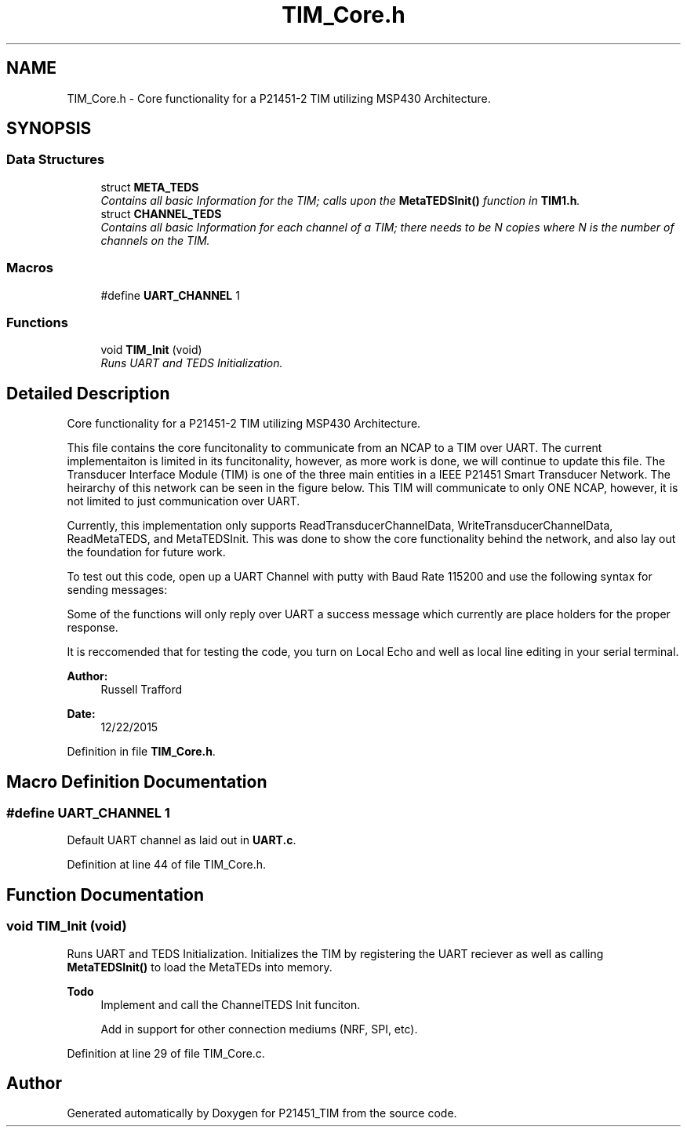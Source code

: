 .TH "TIM_Core.h" 3 "Tue Jan 26 2016" "Version 0.1" "P21451_TIM" \" -*- nroff -*-
.ad l
.nh
.SH NAME
TIM_Core.h \- Core functionality for a P21451-2 TIM utilizing MSP430 Architecture\&.  

.SH SYNOPSIS
.br
.PP
.SS "Data Structures"

.in +1c
.ti -1c
.RI "struct \fBMETA_TEDS\fP"
.br
.RI "\fIContains all basic Information for the TIM; calls upon the \fBMetaTEDSInit()\fP function in \fBTIM1\&.h\fP\&. \fP"
.ti -1c
.RI "struct \fBCHANNEL_TEDS\fP"
.br
.RI "\fIContains all basic Information for each channel of a TIM; there needs to be N copies where N is the number of channels on the TIM\&. \fP"
.in -1c
.SS "Macros"

.in +1c
.ti -1c
.RI "#define \fBUART_CHANNEL\fP   1"
.br
.in -1c
.SS "Functions"

.in +1c
.ti -1c
.RI "void \fBTIM_Init\fP (void)"
.br
.RI "\fIRuns UART and TEDS Initialization\&. \fP"
.in -1c
.SH "Detailed Description"
.PP 
Core functionality for a P21451-2 TIM utilizing MSP430 Architecture\&. 

This file contains the core funcitonality to communicate from an NCAP to a TIM over UART\&. The current implementaiton is limited in its funcitonality, however, as more work is done, we will continue to update this file\&. The Transducer Interface Module (TIM) is one of the three main entities in a IEEE P21451 Smart Transducer Network\&. The heirarchy of this network can be seen in the figure below\&. This TIM will communicate to only ONE NCAP, however, it is not limited to just communication over UART\&.
.PP
Currently, this implementation only supports ReadTransducerChannelData, WriteTransducerChannelData, ReadMetaTEDS, and MetaTEDSInit\&. This was done to show the core functionality behind the network, and also lay out the foundation for future work\&.
.PP
To test out this code, open up a UART Channel with putty with Baud Rate 115200 and use the following syntax for sending messages:
.PP
'$XXX,YYY' Where XXX is a function ID, and YYY is a channel ID\&. Currently the only functionIDs supported are '000', '128', '160' for 'Write to all transducers/Write to a specific Channel', 'Read all Transducers/Read Specific Transducer', 'Reading Meta/Channel TEDS' respectively\&. What determines which function each message commands (X/Y) is the ChannelID\&. If the ChannelID = 000, then it is assumed that the NCAP wants global functionality, otherwise it performs local functions\&.
.PP
Some of the functions will only reply over UART a success message which currently are place holders for the proper response\&.
.PP
It is reccomended that for testing the code, you turn on Local Echo and well as local line editing in your serial terminal\&.
.PP
.PP
\fBAuthor:\fP
.RS 4
Russell Trafford 
.RE
.PP
\fBDate:\fP
.RS 4
12/22/2015 
.RE
.PP

.PP
Definition in file \fBTIM_Core\&.h\fP\&.
.SH "Macro Definition Documentation"
.PP 
.SS "#define UART_CHANNEL   1"
Default UART channel as laid out in \fBUART\&.c\fP\&. 
.PP
Definition at line 44 of file TIM_Core\&.h\&.
.SH "Function Documentation"
.PP 
.SS "void TIM_Init (void)"

.PP
Runs UART and TEDS Initialization\&. Initializes the TIM by registering the UART reciever as well as calling \fBMetaTEDSInit()\fP to load the MetaTEDs into memory\&.
.PP
\fBTodo\fP
.RS 4
Implement and call the ChannelTEDS Init funciton\&. 
.PP
Add in support for other connection mediums (NRF, SPI, etc)\&. 
.RE
.PP

.PP
Definition at line 29 of file TIM_Core\&.c\&.
.SH "Author"
.PP 
Generated automatically by Doxygen for P21451_TIM from the source code\&.
